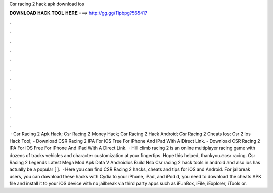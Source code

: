 Csr racing 2 hack apk download ios

𝐃𝐎𝐖𝐍𝐋𝐎𝐀𝐃 𝐇𝐀𝐂𝐊 𝐓𝐎𝐎𝐋 𝐇𝐄𝐑𝐄 ===> http://gg.gg/11pbpg?565417

.

.

.

.

.

.

.

.

.

.

.

.

 · Csr Racing 2 Apk Hack; Csr Racing 2 Money Hack; Csr Racing 2 Hack Android; Csr Racing 2 Cheats Ios; Csr 2 Ios Hack Tool; - Download CSR Racing 2 IPA For iOS Free For iPhone And iPad With A Direct Link. - Download CSR Racing 2 IPA For iOS Free For iPhone And iPad With A Direct Link.  · Hill climb racing 2 is an online multiplayer racing game with dozens of tracks vehicles and character customization at your fingertips. Hope this helped, thankyou.🔥csr racing. Csr Racing 2 Legends Latest Mega Mod Apk Data V Androidios Build Nsb Csr racing 2 hack tools in android and also ios has actually be a popular [ ].  · Here you can find CSR Racing 2 hacks, cheats and tips for iOS and Android. For jailbreak users, you can download these hacks with Cydia to your iPhone, iPad, and iPod d, you need to download the cheats APK file and install it to your iOS device with no jailbreak via third party apps such as iFunBox, iFile, iExplorer, iTools or.